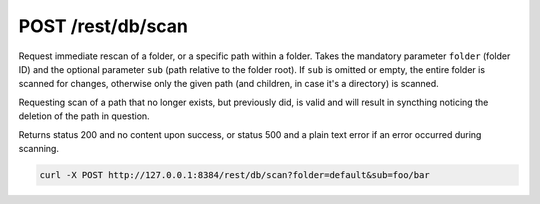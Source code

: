 POST /rest/db/scan
==================

Request immediate rescan of a folder, or a specific path within a
folder. Takes the mandatory parameter ``folder`` (folder ID) and the
optional parameter ``sub`` (path relative to the folder root). If
``sub`` is omitted or empty, the entire folder is scanned for changes,
otherwise only the given path (and children, in case it's a directory)
is scanned.

Requesting scan of a path that no longer exists, but previously did, is
valid and will result in syncthing noticing the deletion of the path in
question.

Returns status 200 and no content upon success, or status 500 and a
plain text error if an error occurred during scanning.

.. code:: bash

    curl -X POST http://127.0.0.1:8384/rest/db/scan?folder=default&sub=foo/bar

